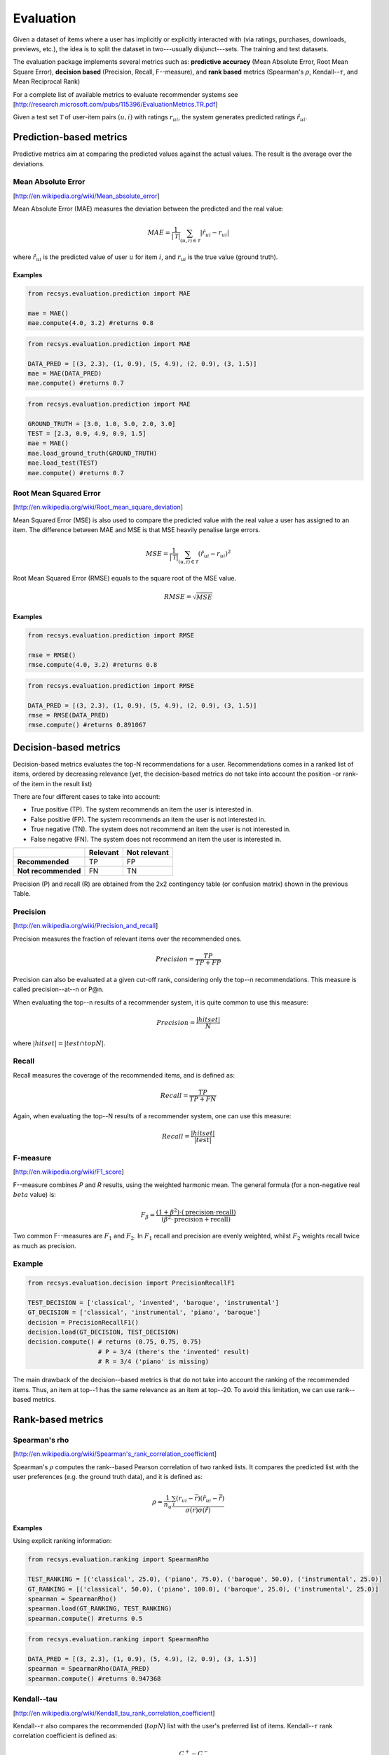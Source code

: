 ==========
Evaluation
==========

Given a dataset of items where a user has implicitly or explicitly interacted with (via ratings, purchases, downloads, previews, etc.), the idea is to split the dataset in two---usually disjunct---sets. The training and test datasets.

The evaluation package implements several metrics such as: **predictive accuracy** (Mean Absolute Error, Root Mean Square Error), **decision based** (Precision, Recall, F--measure), and **rank based** metrics (Spearman's :math:`\rho`, Kendall--:math:`\tau`, and Mean Reciprocal Rank) 

For a complete list of available metrics to evaluate recommender systems see [http://research.microsoft.com/pubs/115396/EvaluationMetrics.TR.pdf]

Given a test set :math:`\mathcal{T}` of user-item pairs :math:`(u, i)` with ratings :math:`r_{ui}`, the system generates predicted ratings :math:`\hat{r}_{ui}`.

Prediction-based metrics
========================

Predictive metrics aim at comparing the predicted values against the actual values.
The result is the average over the deviations.

Mean Absolute Error
-------------------

[http://en.wikipedia.org/wiki/Mean_absolute_error]

Mean Absolute Error (MAE) measures the deviation between the predicted and the real value:

.. math::
    MAE = \frac{1}{|\mathcal{T}|}\sum_{(u,i) \in \mathcal{T}} \left| \hat{r}_{ui} - r_{ui} \right| 

where :math:`\hat{r}_{ui}` is the predicted value of user :math:`u` for item :math:`i`, and :math:`r_{ui}` is the true value (ground truth).

Examples
~~~~~~~~

.. code-block:: python

    from recsys.evaluation.prediction import MAE

    mae = MAE()
    mae.compute(4.0, 3.2) #returns 0.8

.. code-block:: python

    from recsys.evaluation.prediction import MAE

    DATA_PRED = [(3, 2.3), (1, 0.9), (5, 4.9), (2, 0.9), (3, 1.5)]
    mae = MAE(DATA_PRED)
    mae.compute() #returns 0.7

.. code-block:: python

    from recsys.evaluation.prediction import MAE

    GROUND_TRUTH = [3.0, 1.0, 5.0, 2.0, 3.0]
    TEST = [2.3, 0.9, 4.9, 0.9, 1.5]
    mae = MAE()
    mae.load_ground_truth(GROUND_TRUTH)
    mae.load_test(TEST)
    mae.compute() #returns 0.7

Root Mean Squared Error
-----------------------

[http://en.wikipedia.org/wiki/Root_mean_square_deviation]

Mean Squared Error (MSE) is also used to compare the predicted value with the real value a user has assigned to an item.
The difference between MAE and MSE is that MSE heavily penalise large errors.

.. math::
    MSE = \frac{1}{|\mathcal{T}|}\sum_{(u,i) \in \mathcal{T}} (\hat{r}_{ui} - r_{ui})^2

Root Mean Squared Error (RMSE) equals to the square root of the MSE value.

.. math::
    RMSE = \sqrt{MSE}

Examples
~~~~~~~~

.. code-block:: python

    from recsys.evaluation.prediction import RMSE

    rmse = RMSE()
    rmse.compute(4.0, 3.2) #returns 0.8 

.. code-block:: python

    from recsys.evaluation.prediction import RMSE

    DATA_PRED = [(3, 2.3), (1, 0.9), (5, 4.9), (2, 0.9), (3, 1.5)]
    rmse = RMSE(DATA_PRED)
    rmse.compute() #returns 0.891067 

Decision-based metrics
======================

Decision-based metrics evaluates the top-N recommendations for a user.
Recommendations comes in a ranked list of items, ordered by decreasing relevance (yet, the decision-based metrics do not take into account the position -or rank- of the item in the result list)

There are four different cases to take into account:

* True positive (TP). The system recommends an item the user is interested in.
* False positive (FP). The system recommends an item the user is not interested in.
* True negative (TN). The system does not recommend an item the user is not interested in.
* False negative (FN). The system does not recommend an item the user is interested in.

+----------------------+------------+-----------------+
|                      |**Relevant**|**Not relevant** |
+----------------------+------------+-----------------+
| **Recommended**      |    TP      |      FP         |
+----------------------+------------+-----------------+
| **Not recommended**  |    FN      |      TN         |
+----------------------+------------+-----------------+

Precision (P) and recall (R) are obtained from the 2x2 contingency table (or confusion matrix) shown in the previous Table.

Precision
---------
[http://en.wikipedia.org/wiki/Precision_and_recall]

Precision measures the fraction of relevant items over the recommended ones.

.. math::
    Precision=\frac{TP}{TP+FP}

Precision can also be evaluated at a given cut-off rank, considering only the top--n recommendations. 
This measure is called precision--at--n or P@n.

When evaluating the top--n results of a recommender system, it is quite common to use this measure:

.. math::
    Precision=\frac{|hit set|}{N}

where :math:`|hit set|=|test \cap topN|`.

Recall
------

Recall measures the coverage of the recommended items, and is defined as:

.. math::
    Recall=\frac{TP}{TP+FN}

Again, when evaluating the top--N results of a recommender system, one can use this measure:

.. math::
    Recall=\frac{|hit set|}{|test|}

F-measure
---------
[http://en.wikipedia.org/wiki/F1_score]

F--measure combines *P* and *R* results, using the weighted harmonic mean.
The general formula (for a non-negative real :math:`beta` value) is:

.. math::
    F_\beta = \frac{(1 + \beta^2) \cdot (\mathrm{precision} \cdot \mathrm{recall})}{(\beta^2 \cdot \mathrm{precision} + \mathrm{recall})}

Two common F--measures are :math:`F_{1}` and :math:`F_{2}`.
In :math:`F_{1}` recall and precision are evenly weighted, whilst :math:`F_{2}` weights recall twice as much as precision.

Example
-------

.. code-block:: python

    from recsys.evaluation.decision import PrecisionRecallF1

    TEST_DECISION = ['classical', 'invented', 'baroque', 'instrumental']
    GT_DECISION = ['classical', 'instrumental', 'piano', 'baroque']
    decision = PrecisionRecallF1()
    decision.load(GT_DECISION, TEST_DECISION)
    decision.compute() # returns (0.75, 0.75, 0.75)
                       # P = 3/4 (there's the 'invented' result)
                       # R = 3/4 ('piano' is missing)

The main drawback of the decision--based metrics is that do not take into account the ranking of the recommended items.         
Thus, an item at top--1 has the same relevance as an item at top--20. To avoid this limitation, we can use rank--based metrics.

Rank-based metrics
==================

Spearman's rho
--------------
[http://en.wikipedia.org/wiki/Spearman's_rank_correlation_coefficient]

Spearman's :math:`\rho` computes the rank--based Pearson correlation of two ranked lists.
It compares the predicted list with the user preferences (e.g. the ground truth data), and it is defined as:

.. math::
    \rho = \frac{1}{n_u} \frac{\sum_i( r_{ui} - \bar{r}) ( \hat{r}_{ui} - \hat{\bar{r}} ) }{\sigma(r) \sigma(\hat{r})}

Examples
~~~~~~~~

Using explicit ranking information:

.. code-block:: python

    from recsys.evaluation.ranking import SpearmanRho 

    TEST_RANKING = [('classical', 25.0), ('piano', 75.0), ('baroque', 50.0), ('instrumental', 25.0)]
    GT_RANKING = [('classical', 50.0), ('piano', 100.0), ('baroque', 25.0), ('instrumental', 25.0)]
    spearman = SpearmanRho()
    spearman.load(GT_RANKING, TEST_RANKING)
    spearman.compute() #returns 0.5

.. code-block:: python

    from recsys.evaluation.ranking import SpearmanRho 

    DATA_PRED = [(3, 2.3), (1, 0.9), (5, 4.9), (2, 0.9), (3, 1.5)]
    spearman = SpearmanRho(DATA_PRED)
    spearman.compute() #returns 0.947368

Kendall--tau
------------
[http://en.wikipedia.org/wiki/Kendall_tau_rank_correlation_coefficient]

Kendall--:math:`\tau` also compares the recommended (:math:`topN`) list with the user's preferred list of items.
Kendall--:math:`\tau` rank correlation coefficient is defined as:

.. math::
    \tau = \frac{C^+ - C^-}{\frac{1}{2}{N(N-1)}}

where :math:`C^+` is the number of concordant pairs, and :math:`C^-` is the number of discordant pairs in the data set.

Examples
~~~~~~~~

Using explicit ranking information:

.. code-block:: python

    from recsys.evaluation.ranking import KendallTau

    TEST_RANKING = [('classical', 25.0), ('piano', 75.0), ('baroque', 50.0), ('instrumental', 25.0)]
    GT_RANKING = [('classical', 50.0), ('piano', 100.0), ('baroque', 25.0), ('instrumental', 25.0)]
    kendall = KendallTau()
    kendall.load(GT_RANKING, TEST_RANKING)
    kendall.compute() #returns 0.4

.. code-block:: python

    from recsys.evaluation.ranking import KendallTau

    DATA_PRED = [(3, 2.3), (1, 0.9), (5, 4.9), (2, 0.9), (3, 1.5)]
    kendall = KendallTau(DATA_PRED)
    kendall.compute() #returns 0.888889

Mean reciprocal Rank
---------------------
[http://en.wikipedia.org/wiki/Mean_reciprocal_rank]

Mean Reciprocal Rank (MRR) is defined as:
    
.. math::                           
    \text{MRR} = \frac{1}{|Q|} \sum_{i=1}^{Q} \frac{1}{\text{rank}_i}

Recommendations that occur earlier in the top--n list are weighted higher than those that occur later in the list.

Example
~~~~~~~

Computing reciprocal rank (:math:`RR=\frac{1}{\text{rank}_i}`) for one query:

.. code-block:: python

    from recsys.evaluation.ranking import ReciprocalRank 

    GT_DECISION = ['classical', 'instrumental', 'piano', 'baroque']
    QUERY = 'instrumental'
    rr = ReciprocalRank()
    rr.compute(GT_DECISION, QUERY) #returns 0.5 (1/2): found at position (rank) 2

Mean reciprocal rank for a list of queries :math:`Q`:

.. code-block:: python

    from random import shuffle
    from recsys.evaluation.ranking import MeanReciprocalRank 

    TEST_DECISION = ['classical', 'invented', 'baroque', 'instrumental']
    GT_DECISION = ['classical', 'instrumental', 'piano', 'baroque']
    mrr = MeanReciprocalRank()
    for QUERY in TEST_DECISION:
        shuffle(GT_DECISION) #Just to "generate" a different GT each time...
        mrr.load(GT_DECISION, QUERY)
    mrr.compute() #in my case, returned 0.45832

